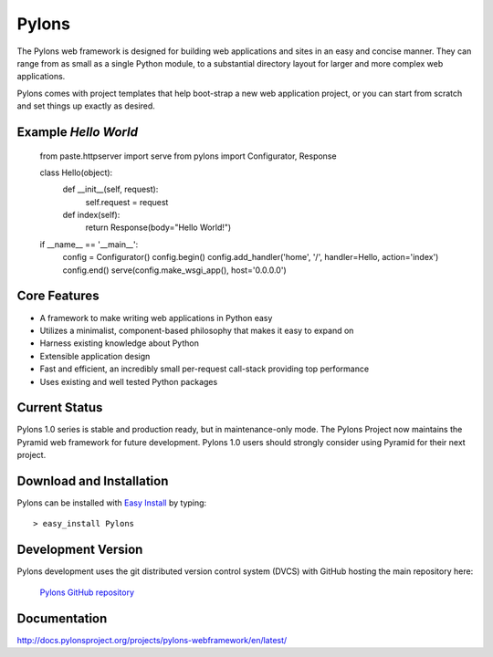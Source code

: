 Pylons
======

The Pylons web framework is designed for building web applications and
sites in an easy and concise manner. They can range from as small as a
single Python module, to a substantial directory layout for larger and
more complex web applications.

Pylons comes with project templates that help boot-strap a new web
application project, or you can start from scratch and set things up
exactly as desired.


Example `Hello World`
---------------------

..

    from paste.httpserver import serve
    from pylons import Configurator, Response

    class Hello(object):
        def __init__(self, request):
            self.request = request

        def index(self):
            return Response(body="Hello World!")


    if __name__ == '__main__':
        config = Configurator()
        config.begin()
        config.add_handler('home', '/', handler=Hello, action='index')
        config.end()
        serve(config.make_wsgi_app(), host='0.0.0.0')


Core Features
-------------

* A framework to make writing web applications in Python easy

* Utilizes a minimalist, component-based philosophy that makes it easy to
  expand on

* Harness existing knowledge about Python

* Extensible application design

* Fast and efficient, an incredibly small per-request call-stack providing
  top performance

* Uses existing and well tested Python packages


Current Status
--------------

Pylons 1.0 series is stable and production ready, but in maintenance-only
mode. The Pylons Project now maintains the Pyramid web framework for future
development. Pylons 1.0 users should strongly consider using Pyramid for
their next project.


Download and Installation
-------------------------

Pylons can be installed with `Easy Install
<http://peak.telecommunity.com/DevCenter/EasyInstall>`_ by typing::

    > easy_install Pylons


Development Version
-------------------

Pylons development uses the git distributed version control system (DVCS)
with GitHub hosting the main repository here:

    `Pylons GitHub repository <https://github.com/Pylons/pylons>`_


Documentation
-------------

http://docs.pylonsproject.org/projects/pylons-webframework/en/latest/



